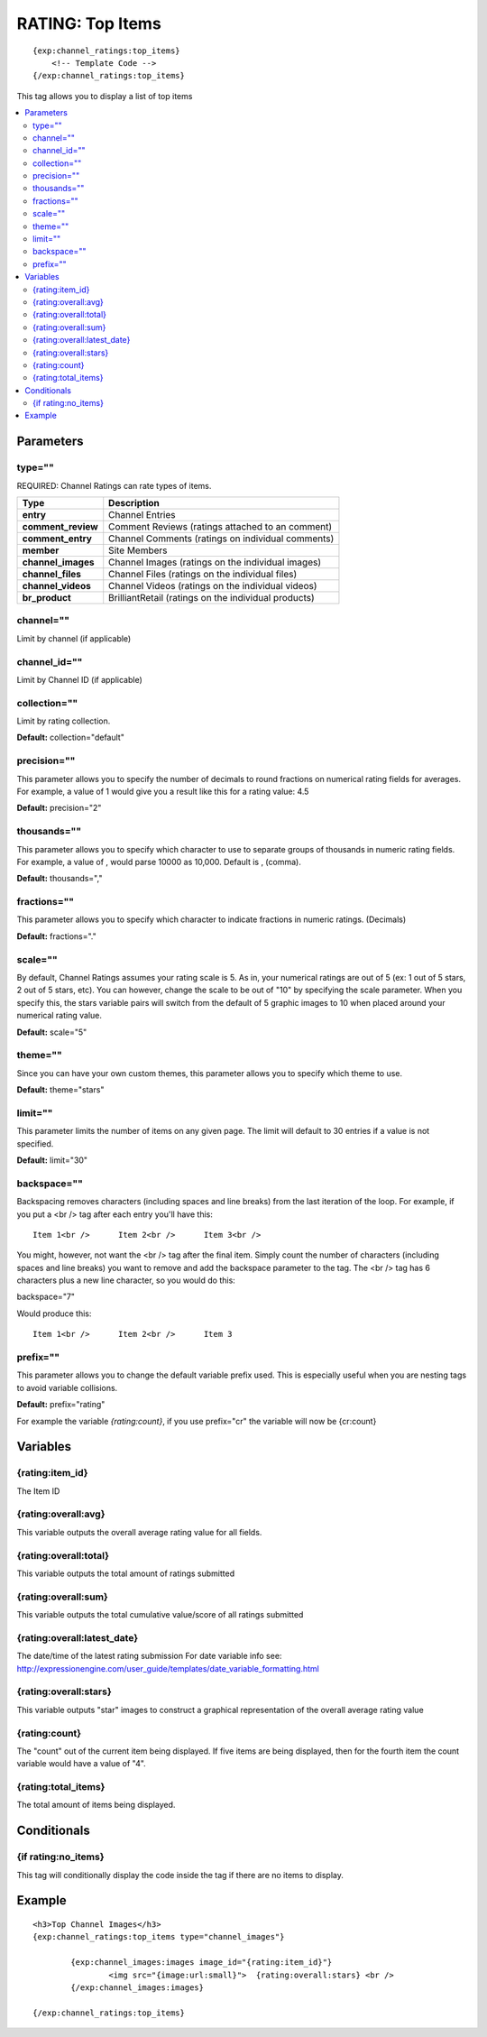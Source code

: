 ###################
RATING: Top Items
###################
::

  {exp:channel_ratings:top_items}
      <!-- Template Code -->
  {/exp:channel_ratings:top_items}

This tag allows you to display a list of top items

.. contents::
  :local:

***********************
Parameters
***********************

type=""
==============
REQUIRED: Channel Ratings can rate types of items.

=================== ====================================================================================
Type                Description
=================== ====================================================================================
**entry**           Channel Entries
**comment_review**  Comment Reviews (ratings attached to an comment)
**comment_entry**   Channel Comments (ratings on individual comments)
**member**          Site Members
**channel_images**  Channel Images (ratings on the individual images)
**channel_files**   Channel Files (ratings on the individual files)
**channel_videos**  Channel Videos (ratings on the individual videos)
**br_product**      BrilliantRetail (ratings on the individual products)
=================== ====================================================================================

channel=""
==============
Limit by channel (if applicable)

channel_id=""
==============
Limit by Channel ID (if applicable)

collection=""
==============
Limit by rating collection.

**Default:** collection="default"

precision=""
==============
This parameter allows you to specify the number of decimals to round fractions on numerical rating fields for averages.
For example, a value of 1 would give you a result like this for a rating value: 4.5

**Default:** precision="2"

thousands=""
==============
This parameter allows you to specify which character to use to separate groups of thousands in numeric rating fields. For example, a value of , would parse 10000 as 10,000. Default is , (comma).

**Default:** thousands=","

fractions=""
==============
This parameter allows you to specify which character to indicate fractions in numeric ratings. (Decimals)

**Default:** fractions="."

scale=""
==============
By default, Channel Ratings assumes your rating scale is 5. As in, your numerical ratings are out of 5 (ex: 1 out of 5 stars, 2 out of 5 stars, etc). You can however, change the scale to be out of "10" by specifying the scale parameter. When you specify this, the stars variable pairs will switch from the default of 5 graphic images to 10 when placed around your numerical rating value.

**Default:** scale="5"

theme=""
==============
Since you can have your own custom themes, this parameter allows you to specify which theme to use.

**Default:** theme="stars"

limit=""
========
This parameter limits the number of items on any given page. The limit will default to 30 entries if a value is not specified.

**Default:** limit="30"

backspace=""
=============
Backspacing removes characters (including spaces and line breaks) from the last iteration of the loop. For example, if you put a <br /> tag after each entry you'll have this:

::

	Item 1<br />      Item 2<br />      Item 3<br />
	
You might, however, not want the <br /> tag after the final item. Simply count the number of characters (including spaces and line breaks) you want to remove and add the backspace parameter to the tag. The <br /> tag has 6 characters plus a new line character, so you would do this:

backspace="7"

Would produce this:

::

	Item 1<br />      Item 2<br />      Item 3

prefix=""
=============
This parameter allows you to change the default variable prefix used. This is especially useful when you are nesting tags to avoid variable collisions.

**Default:** prefix="rating"

For example the variable `{rating:count}`, if you use prefix="cr" the variable will now be {cr:count}

**********************
Variables
**********************

{rating:item_id}
====================
The Item ID

{rating:overall:avg}
=====================
This variable outputs the overall average rating value for all fields.

{rating:overall:total}
=======================
This variable outputs the total amount of ratings submitted

{rating:overall:sum}
=====================
This variable outputs the total cumulative value/score of all ratings submitted

{rating:overall:latest_date}
=============================
The date/time of the latest rating submission
For date variable info see: http://expressionengine.com/user_guide/templates/date_variable_formatting.html

{rating:overall:stars}
=======================
This variable outputs "star" images to construct a graphical representation of the overall average rating value

{rating:count}
=========================
The "count" out of the current item being displayed. If five items are being displayed, then for the fourth item the count variable would have a value of "4".

{rating:total_items}
=====================
The total amount of items being displayed.

****************************
Conditionals
****************************

{if rating:no_items}
======================
This tag will conditionally display the code inside the tag if there are no items to display.

**********************
Example
**********************
::

	<h3>Top Channel Images</h3>
	{exp:channel_ratings:top_items type="channel_images"}
	
		{exp:channel_images:images image_id="{rating:item_id}"}
			<img src="{image:url:small}">  {rating:overall:stars} <br /> 
		{/exp:channel_images:images}
		
	{/exp:channel_ratings:top_items}